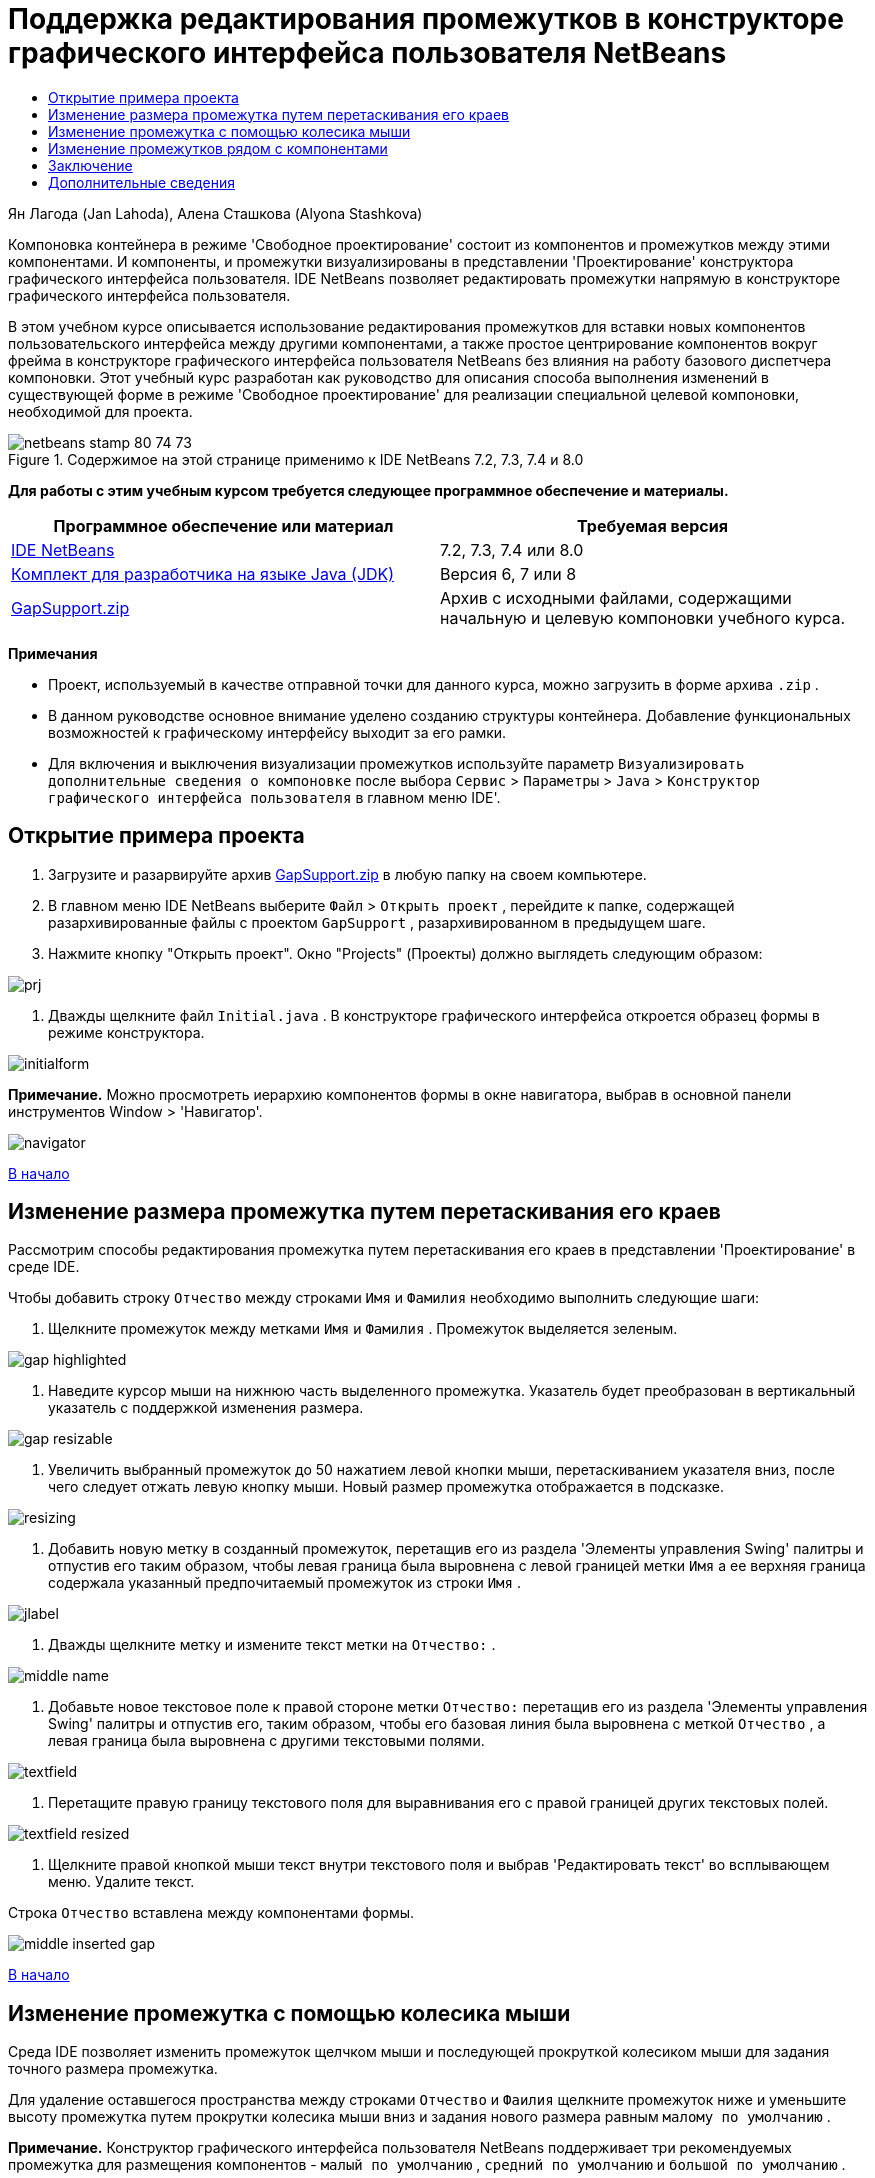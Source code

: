// 
//     Licensed to the Apache Software Foundation (ASF) under one
//     or more contributor license agreements.  See the NOTICE file
//     distributed with this work for additional information
//     regarding copyright ownership.  The ASF licenses this file
//     to you under the Apache License, Version 2.0 (the
//     "License"); you may not use this file except in compliance
//     with the License.  You may obtain a copy of the License at
// 
//       http://www.apache.org/licenses/LICENSE-2.0
// 
//     Unless required by applicable law or agreed to in writing,
//     software distributed under the License is distributed on an
//     "AS IS" BASIS, WITHOUT WARRANTIES OR CONDITIONS OF ANY
//     KIND, either express or implied.  See the License for the
//     specific language governing permissions and limitations
//     under the License.
//

= Поддержка редактирования промежутков в конструкторе графического интерфейса пользователя NetBeans
:jbake-type: tutorial
:jbake-tags: tutorials 
:jbake-status: published
:syntax: true
:toc: left
:toc-title:
:description: Поддержка редактирования промежутков в конструкторе графического интерфейса пользователя NetBeans - Apache NetBeans
:keywords: Apache NetBeans, Tutorials, Поддержка редактирования промежутков в конструкторе графического интерфейса пользователя NetBeans

Ян Лагода (Jan Lahoda), Алена Сташкова (Alyona Stashkova)

Компоновка контейнера в режиме 'Свободное проектирование' состоит из компонентов и промежутков между этими компонентами. И компоненты, и промежутки визуализированы в представлении 'Проектирование' конструктора графического интерфейса пользователя. IDE NetBeans позволяет редактировать промежутки напрямую в конструкторе графического интерфейса пользователя.

В этом учебном курсе описывается использование редактирования промежутков для вставки новых компонентов пользовательского интерфейса между другими компонентами, а также простое центрирование компонентов вокруг фрейма в конструкторе графического интерфейса пользователя NetBeans без влияния на работу базового диспетчера компоновки. Этот учебный курс разработан как руководство для описания способа выполнения изменений в существующей форме в режиме 'Свободное проектирование' для реализации специальной целевой компоновки, необходимой для проекта.


image::images/netbeans-stamp-80-74-73.png[title="Содержимое на этой странице применимо к IDE NetBeans 7.2, 7.3, 7.4 и 8.0"]


*Для работы с этим учебным курсом требуется следующее программное обеспечение и материалы.*

|===
|Программное обеспечение или материал |Требуемая версия 

|link:https://netbeans.org/downloads/index.html[+IDE NetBeans+] |7.2, 7.3, 7.4 или 8.0 

|link:http://java.sun.com/javase/downloads/index.jsp[+Комплект для разработчика на языке Java (JDK)+] |Версия 6, 7 или 8 

|link:https://netbeans.org/projects/samples/downloads/download/Samples%252FJava%252FGapSupport.zip[+GapSupport.zip+] |Архив с исходными файлами, содержащими начальную и целевую компоновки учебного курса. 
|===

*Примечания*

* Проект, используемый в качестве отправной точки для данного курса, можно загрузить в форме архива  ``.zip`` .
* В данном руководстве основное внимание уделено созданию структуры контейнера. Добавление функциональных возможностей к графическому интерфейсу выходит за его рамки.
* Для включения и выключения визуализации промежутков используйте параметр  ``Визуализировать дополнительные сведения о компоновке``  после выбора  ``Сервис``  >  ``Параметры``  >  ``Java``  >  ``Конструктор графического интерфейса пользователя``  в главном меню IDE'.


== Открытие примера проекта

1. Загрузите и разарвируйте архив link:https://netbeans.org/projects/samples/downloads/download/Samples%252FJava%252FGapSupport.zip[+GapSupport.zip+] в любую папку на своем компьютере.
2. В главном меню IDE NetBeans выберите  ``Файл``  >  ``Открыть проект`` , перейдите к папке, содержащей разархивированные файлы с проектом  ``GapSupport`` , разархивированном в предыдущем шаге.
3. Нажмите кнопку "Открыть проект".
Окно "Projects" (Проекты) должно выглядеть следующим образом:

image::images/prj.png[]

4. Дважды щелкните файл  ``Initial.java`` .
В конструкторе графического интерфейса откроется образец формы в режиме конструктора.

image::images/initialform.png[]

*Примечание.* Можно просмотреть иерархию компонентов формы в окне навигатора, выбрав в основной панели инструментов Window > 'Навигатор'.

image::images/navigator.png[]

<<top,В начало>>


== Изменение размера промежутка путем перетаскивания его краев

Рассмотрим способы редактирования промежутка путем перетаскивания его краев в представлении 'Проектирование' в среде IDE.

Чтобы добавить строку  ``Отчество``  между строками  ``Имя``  и  ``Фамилия``  необходимо выполнить следующие шаги:

1. Щелкните промежуток между метками  ``Имя``  и  ``Фамилия`` .
Промежуток выделяется зеленым.

image::images/gap-highlighted.png[]

2. Наведите курсор мыши на нижнюю часть выделенного промежутка.
Указатель будет преобразован в вертикальный указатель с поддержкой изменения размера.

image::images/gap-resizable.png[]

3. Увеличить выбранный промежуток до 50 нажатием левой кнопки мыши, перетаскиванием указателя вниз, после чего следует отжать левую кнопку мыши.
Новый размер промежутка отображается в подсказке.

image::images/resizing.png[]

4. Добавить новую метку в созданный промежуток, перетащив его из раздела 'Элементы управления Swing' палитры и отпустив его таким образом, чтобы левая граница была выровнена с левой границей метки  ``Имя``  а ее верхняя граница содержала указанный предпочитаемый промежуток из строки  ``Имя`` .

image::images/jlabel.png[]

5. Дважды щелкните метку и измените текст метки на  ``Отчество:`` .

image::images/middle-name.png[]

6. Добавьте новое текстовое поле к правой стороне метки  ``Отчество:``  перетащив его из раздела 'Элементы управления Swing' палитры и отпустив его, таким образом, чтобы его базовая линия была выровнена с меткой  ``Отчество`` , а левая граница была выровнена с другими текстовыми полями.

image::images/textfield.png[]

7. Перетащите правую границу текстового поля для выравнивания его с правой границей других текстовых полей.

image::images/textfield-resized.png[]

8. Щелкните правой кнопкой мыши текст внутри текстового поля и выбрав 'Редактировать текст' во всплывающем меню. Удалите текст.

Строка  ``Отчество``  вставлена между компонентами формы.

image::images/middle-inserted-gap.png[]

<<top,В начало>>


== Изменение промежутка с помощью колесика мыши

Среда IDE позволяет изменить промежуток щелчком мыши и последующей прокруткой колесиком мыши для задания точного размера промежутка.

Для удаление оставшегося пространства между строками  ``Отчество``  и  ``Фаилия``  щелкните промежуток ниже и уменьшите высоту промежутка путем прокрутки колесика мыши вниз и задания нового размера равным  ``малому по умолчанию`` .

*Примечание.* Конструктор графического интерфейса пользователя NetBeans поддерживает три рекомендуемых промежутка для размещения компонентов -  ``малый по умолчанию`` ,  ``средний по умолчанию``  и  ``большой по умолчанию`` .

image::images/default-small.png[]

Размер промежутка между компонентами формы можно изменить с помощью колесика мыши и использование рекомендованного промежутка.

image::images/middle-inserted.png[]

<<top,В начало>>


== Изменение промежутков рядом с компонентами

Можно выполнить центрирование компонента, заключив его в два идентичных промежутка, которые были ранее помечены как поддерживающие изменение размера.

*Примечание.* Контейнер используется для указания местоположения центрирования компонентов. Можно отцентрировать кнопки, не добавляя их к новой панели, но это трудно сделать в конструкторе графического интерфейса пользователя и полученная компоновка будет отличаться некоторой ненадежностью. Поэтому мы рекомендуем включать компонент, отцентрированный на панели там, где это возможно.

*Для включения кнопок и промежутков с поддержкой изменения размера в отдельный контейнер выполните следующие действия:*

1. Выберите в форме все четыре кнопки.
2. Щелкните правой кнопкой мыши выборку и выберите  ``Заключить в``  >  ``Панель``  во всплывающем меню.

image::images/enclose-panel.png[]

Кнопки будут добавлены в контейнер.

image::images/buttons-enclosed.png[]

*Чтобы удалить новые созданные промежутки пробелы слева и справа от кнопок, выполните следующие шаги:*

1. Щелкните правой кнопкой мыши одну из кнопок и выберите 'Изменить пространство компоновки' во всплывающем меню.
Отображается диалоговое окно 'Изменить пространство компоновки'.

image::images/edit-layout-space.png[]

2. Задайте размер левого и правого промежутка равным 0 и нажмите OK.
Промежутки справа и слева от кнопок удаляются с помощью диалогового окна 'Изменить пространство компоновки'.

image::images/gaps-removed.png[]

*Чтобы включить для промежутков выше и ниже контейнера поддержку изменения размера, выполните следующие действия:*

1. Дважды щелкните промежуток в нижней части последней кнопки.
Отображается диалоговое окно 'Изменить пространство компоновки'.
2. В диалоговом окне выберите 'Изменить пространство компоновки' выберите параметр  ``С поддержкой изменения размера``  и нажмите ОК.

image:::images/bottom-small.png[role="left", link="images/bottom.png"]

3. Повторите шаги 1 и 2 для промежутка над самой верхней кнопкой.
Для промежутков выше и ниже контейнера с кнопками включена поддержка изменения размера.

*Центрирование кнопок в образце формы*:

Перетащите нижнюю границу контейнера с кнопками для выравнивания с нижними границами списков, как показано ниже:

image::images/align.png[]

Контейнер растягивается для соответствия высоте списков  ``Доступные темы``  и  ``Выбранные темы`` . Кнопки центрируются в пространстве, определенном включающим контейнером, поскольку окружающие промежутки были помечены как поддерживающие изменение размера.

image::images/buttons-centered.png[]

<<top,В начало>>


== Заключение

В этом учебном руководстве была усовершенствована простая форма. Этот учебный курс разработан как руководство для описания способа выполнения изменений в существующей форме в режиме 'Свободное проектирование' для реализации специальной целевой компоновки, необходимой для проекта.

<<top,В начало>>

link:/about/contact_form.html?to=3&subject=Feedback:%20Gap%20Support[+Отправить отзыв по этому учебному курсу+]



== Дополнительные сведения

Изучение учебного курса 'Поддержка редактирования промежутков в конструкторе графического интерфейса пользователя NetBeans' завершено. Сведения о добавлении функциональных возможностей к создаваемому графическому интерфейсу приведены в разделах:

* link:http://www.oracle.com/pls/topic/lookup?ctx=nb8000&id=NBDAG920[+Реализация графических интерфейсов Java+] в документе _Разработка приложений в IDE NetBeans_
* link:gui-functionality.html[+Введение в создание графического интерфейса на языке Java+]
* link:http://wiki.netbeans.org/NetBeansUserFAQ#GUI_Editor_.28Matisse.29[+Часто задаваемые вопросы по GUI Builder+]
* link:../../trails/matisse.html[+Учебная карта по приложениям с графическим интерфейсом Java +]

<<top,В начало>>


